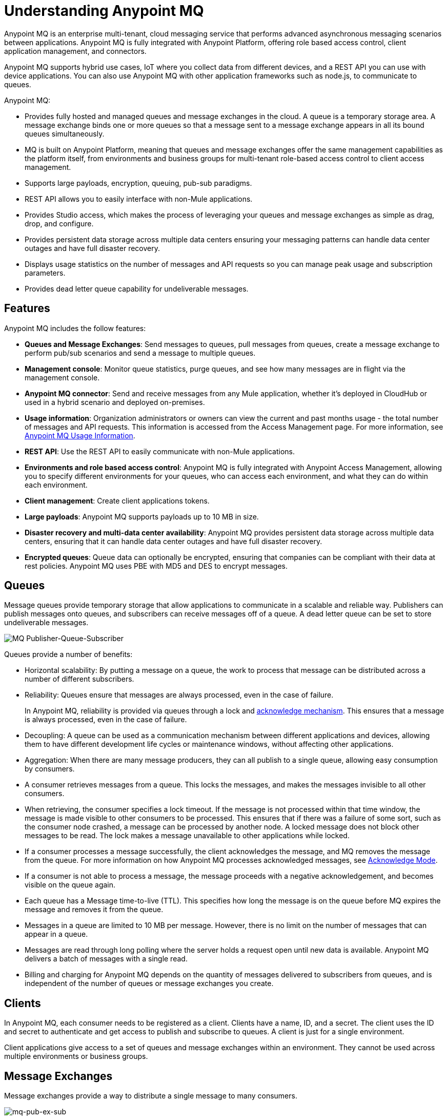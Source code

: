 = Understanding Anypoint MQ
:keywords: mq, destinations, queues, exchanges

Anypoint MQ is an enterprise multi-tenant, cloud messaging service that performs advanced asynchronous messaging scenarios between applications. Anypoint MQ is fully integrated with Anypoint Platform, offering role based access control, client application management, and connectors.

Anypoint MQ supports hybrid use cases, IoT where you collect data from different devices, and a REST API you can use with device applications. You can also use Anypoint MQ with other application frameworks such as node.js, to communicate to queues.

Anypoint MQ:

* Provides fully hosted and managed queues and message exchanges in the cloud. A queue is a temporary storage area. A message exchange binds one or more queues so that a message sent to a message exchange appears in all its bound queues simultaneously.
* MQ is built on Anypoint Platform, meaning that queues and message exchanges offer the same management capabilities as the platform itself, from environments and business groups for multi-tenant role-based access control to client access management.
* Supports large payloads, encryption, queuing, pub-sub paradigms.
* REST API allows you to easily interface with non-Mule applications.
* Provides Studio access, which makes the process of leveraging your queues and message exchanges as simple as drag, drop, and configure.
* Provides persistent data storage across multiple data centers ensuring your messaging patterns can handle data center outages and have full disaster recovery.
* Displays usage statistics on the number of messages and API requests so you can manage peak usage and subscription parameters.
* Provides dead letter queue capability for undeliverable messages.

== Features

Anypoint MQ includes the follow features:

* *Queues and Message Exchanges*: Send messages to queues, pull messages from queues, create a message exchange to perform pub/sub scenarios and send a message to multiple queues.
* *Management console*: Monitor queue statistics, purge queues, and see how many messages are in flight via the management console.
* *Anypoint MQ connector*: Send and receive messages from any Mule application, whether it’s deployed in CloudHub or used in a hybrid scenario and deployed on-premises.
* *Usage information*: Organization administrators or owners can view the current and past months usage - the total number of messages and API requests. This information is accessed from the Access Management page. For more information, see link:/anypoint-mq/mq-usage[Anypoint MQ Usage Information].
* *REST API*: Use the REST API to easily communicate with non-Mule applications.
* *Environments and role based access control*: Anypoint MQ is fully integrated with Anypoint Access Management, allowing you to specify different environments for your queues, who can access each environment, and what they can do within each environment.
* *Client management*: Create client applications tokens.
* *Large payloads*: Anypoint MQ supports payloads up to 10 MB in size.
* *Disaster recovery and multi-data center availability*: Anypoint MQ provides persistent data storage across multiple data centers, ensuring that it can handle data center outages and have full disaster recovery.
* *Encrypted queues*: Queue data can optionally be encrypted, ensuring that companies can be compliant with their data at rest policies. Anypoint MQ uses PBE with MD5 and DES to encrypt messages.

== Queues

Message queues provide temporary storage that allow applications to communicate in a scalable and reliable way. Publishers can publish messages onto queues, and subscribers can receive messages off of a queue. A dead letter queue can be set to store undeliverable messages.

image:mq-pub-q-sub.png[MQ Publisher-Queue-Subscriber]

Queues provide a number of benefits:

* Horizontal scalability: By putting a message on a queue, the work to process that message can be distributed across a number of different subscribers.
* Reliability: Queues ensure that messages are always processed, even in the case of failure.
+
In Anypoint MQ, reliability is provided via queues through a lock and link:/anypoint-mq/mq-ack-mode[acknowledge mechanism]. This ensures that a message is always processed, even in the case of failure.
+
* Decoupling: A queue can be used as a communication mechanism between different applications and devices, allowing them to have different development life cycles or maintenance windows, without affecting other applications.
* Aggregation: When there are many message producers, they can all publish to a single queue, allowing easy consumption by consumers.
* A consumer retrieves messages from a queue. This locks the messages, and makes the messages invisible to all other consumers.
* When retrieving, the consumer specifies a lock timeout. If the message is not processed within that time window, the message is made visible to other consumers to be processed. This ensures that if there was a failure of some sort, such as the consumer node crashed, a message can be processed by another node. A locked message does not block other messages to be read. The lock makes a message unavailable to other applications while locked.
* If a consumer processes a message successfully, the client acknowledges the message, and MQ removes the message from the queue. For more information on how Anypoint MQ processes acknowledged messages, see link:/anypoint-mq/mq-ack-mode[Acknowledge Mode].
* If a consumer is not able to process a message, the message proceeds with a negative acknowledgement, and becomes visible on the queue again.
* Each queue has a Message time-to-live (TTL). This specifies how long the message is on the queue before MQ expires the message and removes it from the queue.
* Messages in a queue are limited to 10 MB per message. However, there is no limit on the number of messages that can appear in a queue.
* Messages are read through long polling where the server holds a request open until new data is available. Anypoint MQ delivers a batch of messages with a single read.
* Billing and charging for Anypoint MQ depends on the quantity of messages delivered to subscribers from queues, and is independent of the number of queues or message exchanges you create.

== Clients

In Anypoint MQ, each consumer needs to be registered as a client. Clients have a name, ID, and a secret. The client uses the ID and secret to authenticate and get access to publish and subscribe to queues. A client is just for a single environment.

Client applications give access to a set of queues and message exchanges within an environment. They cannot be used across multiple environments or business groups.

== Message Exchanges

Message exchanges provide a way to distribute a single message to many consumers.

image:mq-pub-ex-sub.png[mq-pub-ex-sub]

For example, if you have a publisher that publishes changes in the weather, and you have multiple applications that all want to receive that data, then you can use a message exchange to publish a single message to multiple queues for each application. A binding is a relationship between the queue and a message exchange, which tells the message exchange where to send messages to. A queue may be bound to multiple message exchanges.

== Example

An example of Anypoint MQ would be where an application running Salesforce customer relationship manager (CRM) wants to communicate with two applications that handle different databases.

image:mq-crm-to-dbs.png[CRM sends msg to MQ that apps receive]

Using Anypoint MQ, the Salesforce application sends a pub/sub message to a message exchange, and the two applications receive the message from the message exchange and convey the message to their respective databases.

== Glossary

* *Ack/Nack*: *Ack* - An application receives a message and MQ deletes the message. For more information, see link:/anypoint-mq/mq-ack-mode[Acknowledgement Mode].
*Nack* - An application does not receive a message and MQ does not delete the message.
* *Binding* - Lets pub/sub applications bridge the simple pub/sub structure and utilize point-to-point features such as sending a message to specific applications. Bindings identify which queues comprise a message exchange. In Anypoint Platform, by specifying which message queues are in a message exchange, Anypoint MQ creates and manages the bindings for you.
* *Dead letter queue* - A queue that stores undeliverable messages from other queues.
The dead letter queue ensures that messages that cannot be successfully delivered are sent to a queue known for backup. The dead letter queue enables the ability to sideline and isolate the unsuccessfully processed messages. Users can then analyze the messages sent to DLQ and determine why those messages were not successfully processed. A DLQ is practically same as any other queue--it's just a queue that receives undelivered messages.
* *Destination* - A message exchange or queue. Applications register to a destination and publish messages to the destination. Applications subscribe to a destination to receive a message. Anypoint Platform's MQ feature lets you configure Destinations by creating or maintaining queues or message exchanges. Anypoint Studio lets you configure destinations using the Anypoint MQ connector.
* *Durable message* - A message that persists until its indicated client receives it.
* *In Flight* - Messages awaiting ack or nack.
* *In Queue* - Messages that have been sent.
* *Lock ID* - A lock that lets an application read a queue exclusively. Anypoint MQ provides the lock when an application acks a message from a queue. A locked message does not block other messages to be read. The lock makes a message unavailable to other applications while locked.
* *Message* - Serializable link:/mule-user-guide/v/3.7/mule-message-structure[Mule Message] content that applications send and receive, so that the applications can communicate with each other.
* *Message Exchange* - A pub/sub message source with multiple outputs. Applications register to subscribe to messages that the message exchange publishes.
* *On premises* - Mule runtime that runs on a computer in your organization.
* *Point-to-point* - A pattern that allows an application to send a message that only a single application can receive.
* *Pub/sub* (publish/subscribe) - A ​pattern that allows messages to be distributed to multiple consumers.
* *Publisher* - Applications that send messages to Anypoint MQ.
* *Queue* - A point-to-point message storage area that holds a message that a client receives.
* *Subscriber* - Applications that receive messages from Anypoint MQ.
* *Usage* - View a chart indicating how much data and API requests have been consumed.

== See Also

* link:/anypoint-mq[Anypoint MQ]
* link:http://training.mulesoft.com[MuleSoft Training]
* link:https://www.mulesoft.com/webinars[MuleSoft Webinars]
* link:http://blogs.mulesoft.com[MuleSoft Blogs]
* link:http://forums.mulesoft.com[MuleSoft's Forums]
